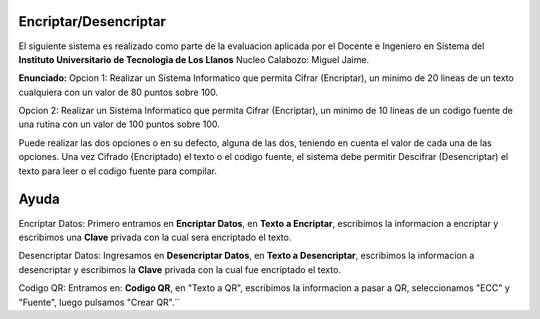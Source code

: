 Encriptar/Desencriptar
================
El siguiente sistema es realizado como parte de la evaluacion aplicada por el Docente e Ingeniero en Sistema del **Instituto Universitario de Tecnologia de Los Llanos** Nucleo Calabozo: Miguel Jaime.

**Enunciado:** 
Opcion 1: Realizar un Sistema Informatico que permita Cifrar (Encriptar), un minimo de 20 lineas de un texto cualquiera con un valor de 80 puntos sobre 100.

Opcion 2: Realizar un Sistema Informatico que permita Cifrar (Encriptar), un minimo de 10 lineas de un codigo fuente de una rutina con un valor de 100 puntos sobre 100.

Puede realizar las dos opciones o en su defecto, alguna de las dos, teniendo en cuenta el valor de cada una de las opciones. Una vez Cifrado (Encriptado) el texto o el codigo fuente, el sistema debe permitir Descifrar (Desencriptar) el texto para leer o el codigo fuente para compilar.

Ayuda
================
Encriptar Datos: Primero entramos en **Encriptar Datos**, en **Texto a Encriptar**, escribimos la informacion a encriptar y escribimos una **Clave** privada con la cual sera encriptado el texto.

Desencriptar Datos: Ingresamos en **Desencriptar Datos**, en **Texto a Desencriptar**, escribimos la informacion a desencriptar y escribimos la **Clave** privada con la cual fue encriptado el texto.

Codigo QR: Entramos en: **Codigo QR**, en "Texto a QR", escribimos la informacion a pasar a QR, seleccionamos "ECC" y "Fuente", luego pulsamos "Crear QR".``
